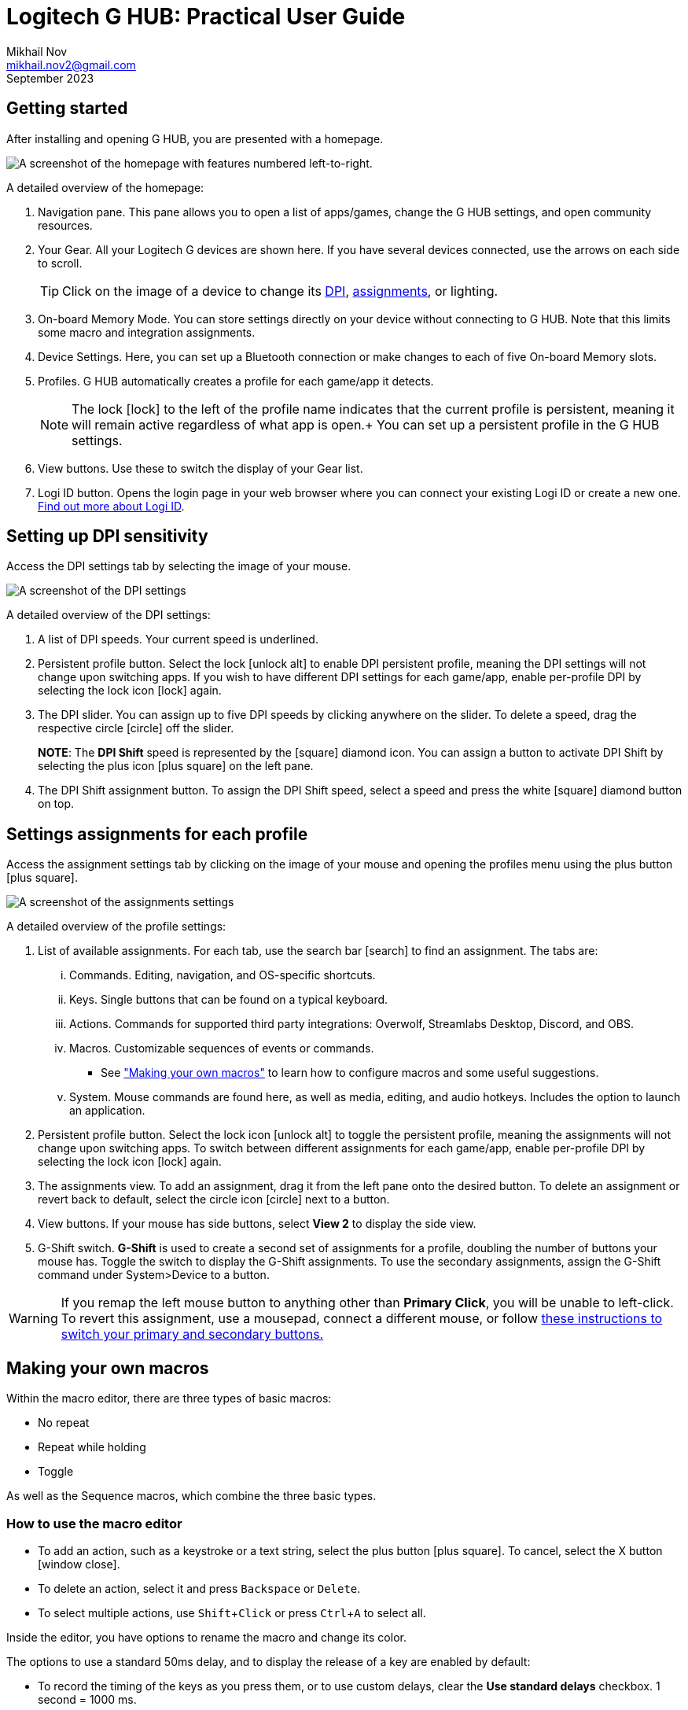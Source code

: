 // suppress inspection "AsciiDocLinkResolve" for whole file
= Logitech G HUB: Practical User Guide
Mikhail Nov <mikhail.nov2@gmail.com>
September 2023
:experimental: Yes
:icons: font

== Getting started

After installing and opening G HUB, you are presented with a homepage.

image::UserGuide/homepage.bmp[A screenshot of the homepage with features numbered left-to-right.]

A detailed overview of the homepage:

1. Navigation pane.
This pane allows you to open a list of apps/games, change the G HUB settings, and open community resources.

2. Your Gear.
All your Logitech G devices are shown here.
If you have several devices connected, use the arrows on each side to scroll.
+
TIP: Click on the image of a device to change its <<dpi, DPI>>, <<assignments, assignments>>, or lighting.
+
3. On-board Memory Mode.
You can store settings directly on your device without connecting to G HUB.
Note that this limits some macro and integration assignments.

4. Device Settings.
Here, you can set up a Bluetooth connection or make changes to each of [underline]#five# On-board Memory slots.

5. Profiles.
G HUB automatically creates a profile for each game/app it detects.
+
NOTE: The lock icon:lock[] to the left of the profile name indicates that the current profile is [underline]#persistent#, meaning it will remain active regardless of what app is open.+ 
You can set up a persistent profile in the G HUB settings.
+
6. View buttons.
Use these to switch the display of your Gear list.

7. Logi ID button.
Opens the login page in your web browser where you can connect your existing Logi ID or create a new one.
https://www.logitech.com/en-ca/promo/logi-id.html[Find out more about Logi ID].


== Setting up DPI sensitivity [[dpi]]  
Access the DPI settings tab by selecting the image of your mouse.

image::UserGuide/dpisettings.bmp[A screenshot of the DPI settings, with features numbered left-to-right.]

A detailed overview of the DPI settings:

1. A list of DPI speeds.
Your current speed is underlined.

2. Persistent profile button.
Select the lock icon:unlock-alt[] to enable DPI persistent profile, meaning the DPI settings will not change upon switching apps.
If you wish to have different DPI settings for each game/app, enable per-profile DPI by selecting the lock icon icon:lock[] again.
+
3. The DPI slider.
You can assign up to five DPI speeds by clicking anywhere on the slider.
To delete a speed, drag the respective circle icon:circle[] off the slider.
+
*NOTE*: The [blue]#*DPI Shift*# speed is represented by the icon:square[] diamond icon.
You can assign a button to activate DPI Shift by selecting the plus icon icon:plus-square[] on the left pane.
+
// There is no rhombus/diamond icon in FontAwesome v4. If it needs to be included for publishing, the other icons must be downloaded and converted to :icons:image mode.

4. The DPI Shift assignment button.
To assign the DPI Shift speed, select a speed and press the white icon:square[] diamond button on top.


== Settings assignments for each profile [[assignments]]
Access the assignment settings tab by clicking on the image of your mouse and opening the profiles menu using the plus button icon:plus-square[].

image::UserGuide/assignments.bmp[A screenshot of the assignments settings, with features numbered left-to-right.]

A detailed overview of the profile settings:

1. List of available assignments.
For each tab, use the search bar icon:search[] to find an assignment.
The tabs are:
... Commands.
Editing, navigation, and OS-specific shortcuts.
... Keys.
Single buttons that can be found on a typical keyboard.
... Actions.
Commands for supported third party integrations: Overwolf, Streamlabs Desktop, Discord, and OBS.
... Macros.
Customizable sequences of events or commands.
- See <<macros, "Making your own macros">> to learn how to configure macros and some useful suggestions.
... System.
Mouse commands are found here, as well as media, editing, and audio hotkeys.
Includes the option to launch an application.

2. Persistent profile button.
Select the lock icon icon:unlock-alt[] to toggle the persistent profile, meaning the assignments will not change upon switching apps.
To switch between different assignments for each game/app, enable per-profile DPI by selecting the lock icon icon:lock[] again.

3. The assignments view.
To add an assignment, drag it from the left pane onto the desired button.
To delete an assignment or revert back to default, select the circle icon icon:circle[] next to a button.

4. View buttons.
If your mouse has side buttons, select *View 2* to display the side view.

5. G-Shift switch.
[blue]#*G-Shift*# is used to create a second set of assignments for a profile, doubling the number of buttons your mouse has.
Toggle the switch to display the G-Shift assignments.
To use the secondary assignments, assign the G-Shift command under System>Device to a button.

WARNING: If you remap the left mouse button to anything other than *Primary Click*, you will be unable to left-click.
To revert this assignment, use a mousepad, connect a different mouse, or follow <<switchLeftClick, these instructions to switch your primary and secondary buttons.>>

== Making your own macros [[macros]] 

Within the macro editor, there are three types of basic macros:

- No repeat
- Repeat while holding
- Toggle

As well as the Sequence macros, which combine the three basic types.

=== How to use the macro editor

- To add an action, such as a keystroke or a text string, select the plus button icon:plus-square[].
To cancel, select the X button icon:window-close[]. +
- To delete an action, select it and press kbd:[Backspace] or kbd:[Delete]. +
- To select multiple actions, use kbd:[Shift+Click] or press kbd:[Ctrl+A] to select all.

Inside the editor, you have options to rename the macro and change its color.

The options to use a standard 50ms delay, and to display the release of a key are enabled by default:

- To record the timing of the keys as you press them, or to use custom delays, clear the *Use standard delays* checkbox.
1 second = 1000 ms.
- To display only when a key is pressed (but not released), clear the *Show key down/key up* checkbox.
This is useful when programming shortcuts such as kbd:[Ctrl+C].

image::UserGuide/macroeditor.bmp[]

=== No repeat

These macros play [underline]#once# after the macro key is pressed.

- For productivity, this type of macro are best used for in-app shortcuts.
- For gaming, they can be used to assign keys or combinations of keys that require precise timings.

.Example No Repeat macro: 
[caption=""]
[example]
Example: "Italicize" is a simple No Repeat macro that plays kbd:[Ctrl+I], the shortcut to make text italic in a text editor.
This lets the user highlight certain words without taking a hand off the mouse.

image::UserGuide/productivity.bmp[]

=== Repeat while holding

These macros loop continuously [underline]#while# the macro key is pressed.

- For productivity, they can be useful for inputting text or repeating actions.
- For gaming, Repeat macros can be useful when button-mashing is required, or during quick-time events.

.Example Repeat macro: 
[caption=""]
[example]
"Type #" is a Repeat macro that types the pound sign after a slight delay.
Macros like this can be useful in text editing, like in the Markdown language where the number of # signs represents a heading.

image::UserGuide/productivity2.bmp[]

=== Toggle  

These macros loop continuously until the macro key is [underline]#pressed again#.

- For productivity, Toggle macros can be used to hold down keys like kbd:[Ctrl].
This can be useful for inputting key chords, or for users with limited mobility.
- For gaming, they can be useful to use an ability right after a cooldown, or holding down keys like kbd:[Shift] for games which don't allow to toggle running.

.Example Toggle macro: 
[caption=""]
[example]
"Hold Ctrl" is a Toggle macro that simply holds down the kbd:[Ctrl] key until it's pressed again.
Certain code editors use shortcut combinations such as kbd:[Ctrl+K] kbd:[Ctrl+U] to format code.
With this macro, you can avoid using both hands or stretching to reach the control key.

image::UserGuide/productivity3.bmp[]

=== Sequence  

Sequence macros combine all the other types.
[underline]#Three separate macros# play upon pressing the macro key, while holding it down, and upon release.

.Example Sequence macro 
[caption=""]
[example]
"Alt Tab and Hold" is a Sequence macro that brings up the Windows task switcher, which can otherwise be done by pressing kbd:[Alt+Tab] and holding down kbd:[Alt].
This lets the user choose a specific window to open instead of cycling through every option.

image::UserGuide/alttabhold.bmp[]

== Backing up and restoring settings  

To manually save G Hub application settings, follow these steps:

. Exit G HUB by right-clicking on it in the system tray and selecting *Quit*.
+
image::systemtray.png[]
+
. Navigate to `C:\Users\<user_name>\AppData\Local`
+
. Copy the `LGHUB` folder to a safe place on your computer, like the Desktop.

. When installing G HUB again, or on a new device, replace the existing `LGHUB` folder in `AppData\Local` with the backed up folder.

== On-board memory mode 

The on-board memory mode lets you store a profile's settings directly on the device.
However, using this mode disables integrations and custom-made macros.

- To turn on the on-board memory mode, use the associated button under your device's image.

image::UserGuide/device_buttons.png[]

- To configure the on-board memory mode and upload up to 5 profiles to your device, go into the device settings.

image::UserGuide/onboardmemory_settings.png[]

=== Onboard Memory Manager

The Onboard Memory Manager is a separate utility from Logitech.
It's not a direct replacement for G HUB, but a useful tool for configuring the on-board memory of your mouse.

image::UserGuide/onboardmemory_window.png[]

To launch the Onboard Memory Manager, get it from the https://support.logi.com/hc/en-us/articles/360059641133[official download page] and select the right Windows version.
Then, simply launch the .exe file.

image::UserGuide/onboardmemory_install.png[]

== Common issues

=== Accidentally un-assigned left click button [[switchLeftClick]]

If you've assigned another function to the left mouse button without assigning "Primary Click" elsewhere, you will be unable to use G HUB to revert this change.

==== If your keyboard has a numeric pad:

Press kbd:[Alt+Left Shift+Num Lock] to activate MouseKeys and control the pointer with your Num pad:

- The outside number keys are used to move the mouse cursor.

- The kbd:[5] number key is used as the primary click button.

- The kbd:[Insert]/kbd:[0] key is used to hold down primary click.

- The plus key kbd:[+] is used to double-click.

- The Delete key kbd:[Del] is used to release the mouse.

==== If your keyboard doesn't have a numeric pad:

Use the keyboard to switch the primary and secondary mouse buttons: 

TIP: Use kbd:[Tab] and the arrow keys icon:arrows[] to navigate, kbd:[Enter] to open a window, and kbd:[Spacebar] to select a checkbox.
Use kbd:[Alt+Tab] to re-open this guide as you're following the instructions.

. Open Mouse Properties by pressing the Windows key icon:windows[], then typing in "Control Panel" and pressing kbd:[Enter].
In the search box, type "mouse", and select "Change mouse settings".

. Select the Buttons tab, and then navigate to the `Switch primary and secondary buttons` checkbox.
Press kbd:[Spacebar] to select the checkbox.

. Select `Apply`, then `Ok`.

You have now swapped the primary click function to the right mouse button, and can use it to revert your changes in G HUB.




